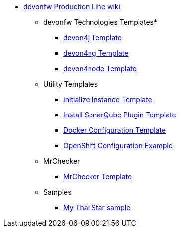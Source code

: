 * link:Home.asciidoc[devonfw Production Line wiki]
** devonfw Technologies Templates*
*** link:devon4j-pl.asciidoc[devon4j Template]
*** link:devon4ng-pl.asciidoc[devon4ng Template]
*** link:devon4node-pl.asciidoc[devon4node Template]
** Utility Templates
*** link:inialize-instance.asciidoc[Initialize Instance Template]
*** link:install-sonar-plugin.asciidoc[Install SonarQube Plugin Template]
*** link:docker-configuration.asciidoc[Docker Configuration Template]
*** link:openshift-configuration.asciidoc[OpenShift Configuration Example]
** MrChecker
*** link:mrchecker.asciidoc[MrChecker Template]
** Samples
*** link:devon4j-mts.asciidoc[My Thai Star sample]
